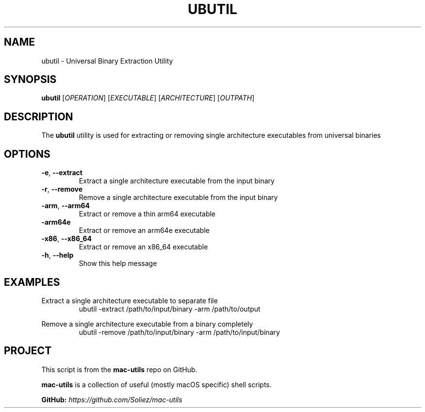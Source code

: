 .TH UBUTIL 1 "Mac-Utils Repository Docs"
.SH NAME
ubutil - Universal Binary Extraction Utility
.SH SYNOPSIS
.B ubutil
[\fIOPERATION\fR] [\fIEXECUTABLE\fR] [\fIARCHITECTURE\fR] [\fIOUTPATH\fR]
.SH DESCRIPTION
The \fBubutil\fR utility is used for extracting or removing single architecture executables from universal binaries
.SH OPTIONS
.TP
.BR \-e ", " \-\-extract
Extract a single architecture executable from the input binary
.TP
.BR \-r ", " \-\-remove
Remove a single architecture executable from the input binary
.TP
.BR \-arm ", " \-\-arm64
Extract or remove a thin arm64 executable
.TP
.BR \-arm64e
Extract or remove an arm64e executable
.TP
.BR \-x86 ", " \-\-x86_64
Extract or remove an x86_64 executable
.TP
.BR \-h ", " \-\-help
Show this help message
.SH EXAMPLES
Extract a single architecture executable to separate file
.RS
.nf
ubutil -extract /path/to/input/binary -arm /path/to/output

.fi
.RE

Remove a single architecture executable from a binary completely
.RS
.nf
ubutil -remove /path/to/input/binary -arm /path/to/input/binary
.if
.RE

.SH PROJECT
.PP
This script is from the \fBmac-utils\fR repo on GitHub.
.PP
\fBmac-utils\fR is a collection of useful (mostly macOS specific) shell scripts.

\fBGitHub:\fR \fIhttps://github.com/Soliez/mac-utils\fR